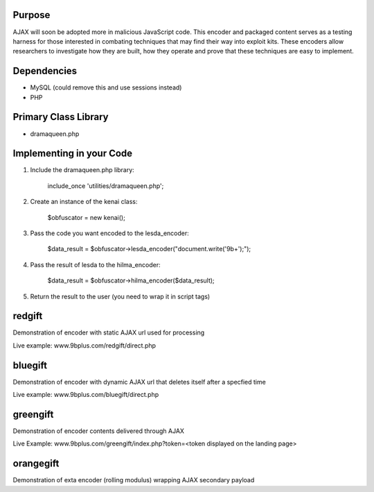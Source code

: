 Purpose
=======
AJAX will soon be adopted more in malicious JavaScript code. This encoder and packaged content serves as a testing harness for those interested in combating techniques that may find their way into exploit kits. These encoders allow researchers to investigate how they are built, how they operate and prove that these techniques are easy to implement. 

Dependencies
============
* MySQL (could remove this and use sessions instead)
* PHP

Primary Class Library
=====================
* dramaqueen.php

Implementing in your Code
=========================
1. Include the dramaqueen.php library:
	
	include_once 'utilities/dramaqueen.php';
2. Create an instance of the kenai class:
	
	$obfuscator = new kenai();

3. Pass the code you want encoded to the lesda_encoder:

	$data_result = $obfuscator->lesda_encoder("document.write('9b+');");

4. Pass the result of lesda to the hilma_encoder:

	$data_result = $obfuscator->hilma_encoder($data_result);

5. Return the result to the user (you need to wrap it in script tags)

redgift
=======
Demonstration of encoder with static AJAX url used for processing

Live example: www.9bplus.com/redgift/direct.php

bluegift
========
Demonstration of encoder with dynamic AJAX url that deletes itself after a specfied time

Live example: www.9bplus.com/bluegift/direct.php

greengift
=========
Demonstration of encoder contents delivered through AJAX

Live Example: www.9bplus.com/greengift/index.php?token=<token displayed on the landing page>

orangegift
==========
Demonstration of exta encoder (rolling modulus) wrapping AJAX secondary payload
